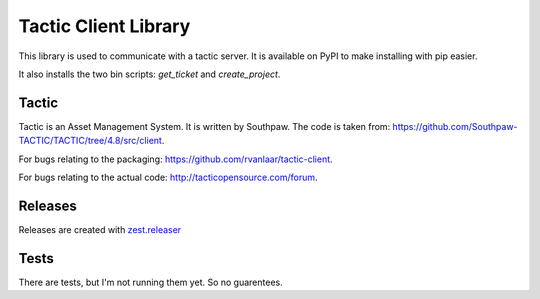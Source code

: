 Tactic Client Library
=====================

This library is used to communicate with a tactic server.
It is available on PyPI to make installing with pip easier.

It also installs the two bin scripts: `get_ticket` and `create_project`.

Tactic
------

Tactic is an Asset Management System. It is written by Southpaw.
The code is taken from: `https://github.com/Southpaw-TACTIC/TACTIC/tree/4.8/src/client
<https://github.com/Southpaw-TACTIC/TACTIC/tree/4.8/src/client>`_.

For bugs relating to the packaging: `https://github.com/rvanlaar/tactic-client
<https://github.com/rvanlaar/tactic-client>`_.

For bugs relating to the actual code: `http://tacticopensource.com/forum
<http://tacticopensource.com/forum>`_.

Releases
--------

Releases are created with `zest.releaser <https://pypi.org/project/zest.releaser/>`_

Tests
-----

There are tests, but I'm not running them yet. So no guarentees.
